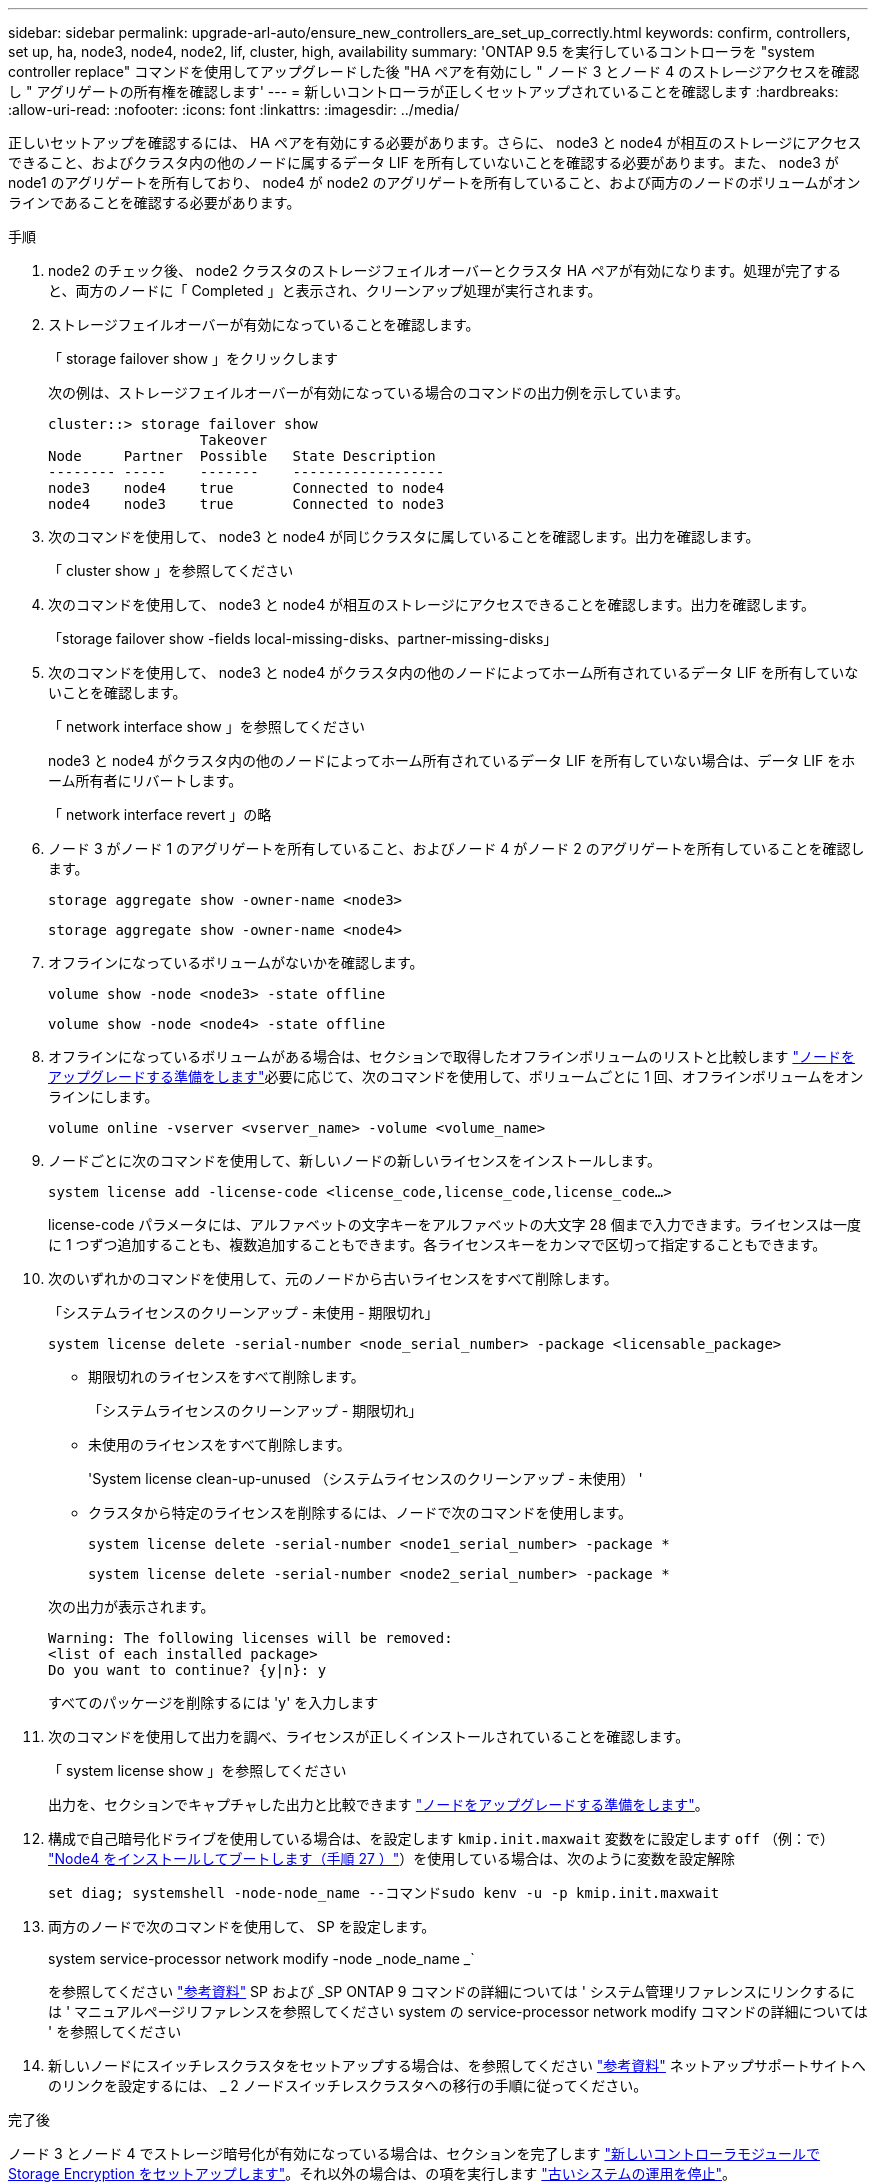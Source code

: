 ---
sidebar: sidebar 
permalink: upgrade-arl-auto/ensure_new_controllers_are_set_up_correctly.html 
keywords: confirm, controllers, set up, ha, node3, node4, node2, lif, cluster, high, availability 
summary: 'ONTAP 9.5 を実行しているコントローラを "system controller replace" コマンドを使用してアップグレードした後 "HA ペアを有効にし " ノード 3 とノード 4 のストレージアクセスを確認し " アグリゲートの所有権を確認します' 
---
= 新しいコントローラが正しくセットアップされていることを確認します
:hardbreaks:
:allow-uri-read: 
:nofooter: 
:icons: font
:linkattrs: 
:imagesdir: ../media/


[role="lead"]
正しいセットアップを確認するには、 HA ペアを有効にする必要があります。さらに、 node3 と node4 が相互のストレージにアクセスできること、およびクラスタ内の他のノードに属するデータ LIF を所有していないことを確認する必要があります。また、 node3 が node1 のアグリゲートを所有しており、 node4 が node2 のアグリゲートを所有していること、および両方のノードのボリュームがオンラインであることを確認する必要があります。

.手順
. node2 のチェック後、 node2 クラスタのストレージフェイルオーバーとクラスタ HA ペアが有効になります。処理が完了すると、両方のノードに「 Completed 」と表示され、クリーンアップ処理が実行されます。
. ストレージフェイルオーバーが有効になっていることを確認します。
+
「 storage failover show 」をクリックします

+
次の例は、ストレージフェイルオーバーが有効になっている場合のコマンドの出力例を示しています。

+
....
cluster::> storage failover show
                  Takeover
Node     Partner  Possible   State Description
-------- -----    -------    ------------------
node3    node4    true       Connected to node4
node4    node3    true       Connected to node3
....
. 次のコマンドを使用して、 node3 と node4 が同じクラスタに属していることを確認します。出力を確認します。
+
「 cluster show 」を参照してください

. 次のコマンドを使用して、 node3 と node4 が相互のストレージにアクセスできることを確認します。出力を確認します。
+
「storage failover show -fields local-missing-disks、partner-missing-disks」

. 次のコマンドを使用して、 node3 と node4 がクラスタ内の他のノードによってホーム所有されているデータ LIF を所有していないことを確認します。
+
「 network interface show 」を参照してください

+
node3 と node4 がクラスタ内の他のノードによってホーム所有されているデータ LIF を所有していない場合は、データ LIF をホーム所有者にリバートします。

+
「 network interface revert 」の略

. ノード 3 がノード 1 のアグリゲートを所有していること、およびノード 4 がノード 2 のアグリゲートを所有していることを確認します。
+
`storage aggregate show -owner-name <node3>`

+
`storage aggregate show -owner-name <node4>`

. オフラインになっているボリュームがないかを確認します。
+
`volume show -node <node3> -state offline`

+
`volume show -node <node4> -state offline`

. オフラインになっているボリュームがある場合は、セクションで取得したオフラインボリュームのリストと比較します link:prepare_nodes_for_upgrade.html["ノードをアップグレードする準備をします"]必要に応じて、次のコマンドを使用して、ボリュームごとに 1 回、オフラインボリュームをオンラインにします。
+
`volume online -vserver <vserver_name> -volume <volume_name>`

. ノードごとに次のコマンドを使用して、新しいノードの新しいライセンスをインストールします。
+
`system license add -license-code <license_code,license_code,license_code…>`

+
license-code パラメータには、アルファベットの文字キーをアルファベットの大文字 28 個まで入力できます。ライセンスは一度に 1 つずつ追加することも、複数追加することもできます。各ライセンスキーをカンマで区切って指定することもできます。

. 次のいずれかのコマンドを使用して、元のノードから古いライセンスをすべて削除します。
+
「システムライセンスのクリーンアップ - 未使用 - 期限切れ」

+
`system license delete -serial-number <node_serial_number> -package <licensable_package>`

+
--
** 期限切れのライセンスをすべて削除します。
+
「システムライセンスのクリーンアップ - 期限切れ」

** 未使用のライセンスをすべて削除します。
+
'System license clean-up-unused （システムライセンスのクリーンアップ - 未使用） '

** クラスタから特定のライセンスを削除するには、ノードで次のコマンドを使用します。
+
`system license delete -serial-number <node1_serial_number> -package *`

+
`system license delete -serial-number <node2_serial_number> -package *`



--
+
次の出力が表示されます。

+
....
Warning: The following licenses will be removed:
<list of each installed package>
Do you want to continue? {y|n}: y
....
+
すべてのパッケージを削除するには 'y' を入力します

. 次のコマンドを使用して出力を調べ、ライセンスが正しくインストールされていることを確認します。
+
「 system license show 」を参照してください

+
出力を、セクションでキャプチャした出力と比較できます link:prepare_nodes_for_upgrade.html["ノードをアップグレードする準備をします"]。

. [[unset_maxwait_system_commands]]構成で自己暗号化ドライブを使用している場合は、を設定します `kmip.init.maxwait` 変数をに設定します `off` （例：で） link:install_boot_node4.html#auto_install4_step27["Node4 をインストールしてブートします（手順 27 ）"]）を使用している場合は、次のように変数を設定解除
+
`set diag; systemshell -node-node_name --コマンドsudo kenv -u -p kmip.init.maxwait`



. [[Step13]] 両方のノードで次のコマンドを使用して、 SP を設定します。
+
system service-processor network modify -node _node_name _`

+
を参照してください link:other_references.html["参考資料"] SP および _SP ONTAP 9 コマンドの詳細については ' システム管理リファレンスにリンクするには ' マニュアルページリファレンスを参照してください system の service-processor network modify コマンドの詳細については ' を参照してください

. 新しいノードにスイッチレスクラスタをセットアップする場合は、を参照してください link:other_references.html["参考資料"] ネットアップサポートサイトへのリンクを設定するには、 _ 2 ノードスイッチレスクラスタへの移行の手順に従ってください。


.完了後
ノード 3 とノード 4 でストレージ暗号化が有効になっている場合は、セクションを完了します link:set_up_storage_encryption_new_module.html["新しいコントローラモジュールで Storage Encryption をセットアップします"]。それ以外の場合は、の項を実行します link:decommission_old_system.html["古いシステムの運用を停止"]。
